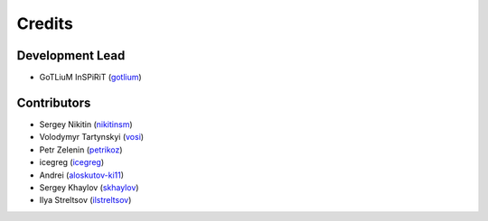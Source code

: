 =======
Credits
=======

Development Lead
----------------

* GoTLiuM InSPiRiT (`gotlium <https://github.com/gotlium>`_)

Contributors
------------

* Sergey Nikitin (`nikitinsm <https://github.com/nikitinsm>`_)
* Volodymyr Tartynskyi (`vosi <https://github.com/vosi>`_)
* Petr Zelenin (`petrikoz <https://github.com/petrikoz>`_)
* icegreg (`icegreg <https://github.com/icegreg>`_)
* Andrei (`aloskutov-ki11 <https://github.com/aloskutov-ki11>`_)
* Sergey Khaylov (`skhaylov <https://github.com/skhaylov>`_)
* Ilya Streltsov (`ilstreltsov <https://github.com/ilstreltsov>`_)
